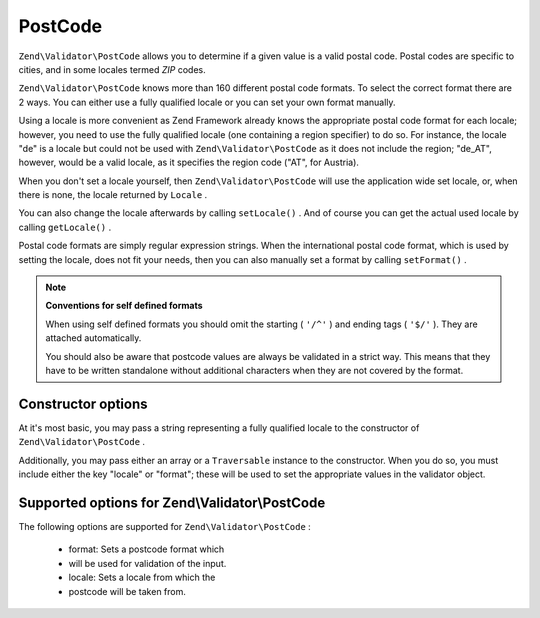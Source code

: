 
PostCode
========

``Zend\Validator\PostCode`` allows you to determine if a given value is a valid postal code. Postal codes are specific to cities, and in some locales termed *ZIP* codes.

``Zend\Validator\PostCode`` knows more than 160 different postal code formats. To select the correct format there are 2 ways. You can either use a fully qualified locale or you can set your own format manually.

Using a locale is more convenient as Zend Framework already knows the appropriate postal code format for each locale; however, you need to use the fully qualified locale (one containing a region specifier) to do so. For instance, the locale "de" is a locale but could not be used with ``Zend\Validator\PostCode`` as it does not include the region; "de_AT", however, would be a valid locale, as it specifies the region code ("AT", for Austria).

.. code-block:: php
    :linenos:
    
    $validator = new Zend\Validator\PostCode('de_AT');
    

When you don't set a locale yourself, then ``Zend\Validator\PostCode`` will use the application wide set locale, or, when there is none, the locale returned by ``Locale`` .

.. code-block:: php
    :linenos:
    
    // application wide locale within your bootstrap
    Locale::setDefault('de_AT');
    
    $validator = new Zend\Validator\PostCode();
    

You can also change the locale afterwards by calling ``setLocale()`` . And of course you can get the actual used locale by calling ``getLocale()`` .

.. code-block:: php
    :linenos:
    
    $validator = new Zend\Validator\PostCode('de_AT');
    $validator->setLocale('en_GB');
    

Postal code formats are simply regular expression strings. When the international postal code format, which is used by setting the locale, does not fit your needs, then you can also manually set a format by calling ``setFormat()`` .

.. code-block:: php
    :linenos:
    
    $validator = new Zend\Validator\PostCode('de_AT');
    $validator->setFormat('AT-\d{5}');
    

.. note::
    **Conventions for self defined formats**

    When using self defined formats you should omit the starting ( ``'/^'`` ) and ending tags ( ``'$/'`` ). They are attached automatically.

    You should also be aware that postcode values are always be validated in a strict way. This means that they have to be written standalone without additional characters when they are not covered by the format.

.. _zend.validator.set.post_code.constructor:

Constructor options
-------------------

At it's most basic, you may pass a string representing a fully qualified locale to the constructor of ``Zend\Validator\PostCode`` .

.. code-block:: php
    :linenos:
    
    $validator = new Zend\Validator\PostCode('de_AT');
    $validator = new Zend\Validator\PostCode($locale);
    

Additionally, you may pass either an array or a ``Traversable`` instance to the constructor. When you do so, you must include either the key "locale" or "format"; these will be used to set the appropriate values in the validator object.

.. code-block:: php
    :linenos:
    
    $validator = new Zend\Validator\PostCode(array(
        'locale' => 'de_AT',
        'format' => 'AT_\d+'
    ));
    

.. _zend.validator.set.post_code.options:

Supported options for Zend\\Validator\\PostCode
-----------------------------------------------

The following options are supported for ``Zend\Validator\PostCode`` :

    - format: Sets a postcode format which
    - will be used for validation of the input.
    - locale: Sets a locale from which the
    - postcode will be taken from.



